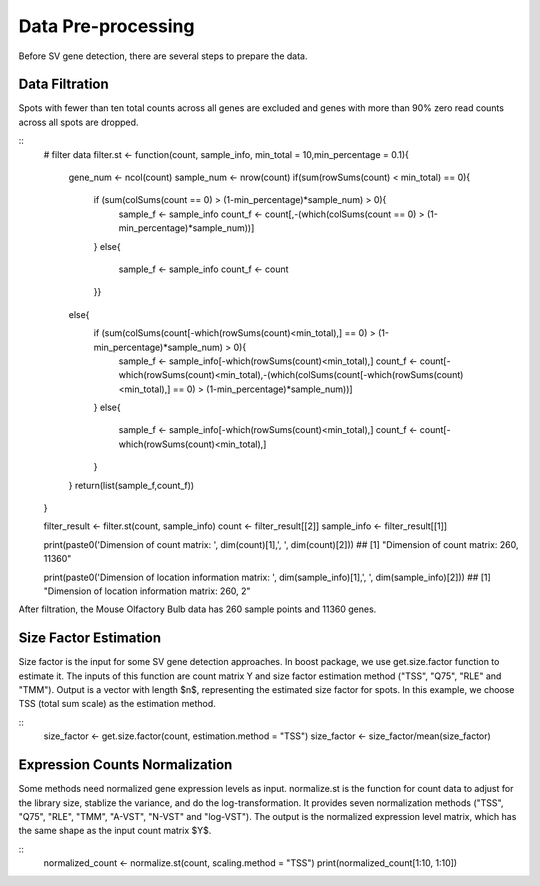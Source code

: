 Data Pre-processing
=============================

Before SV gene detection, there are several steps to prepare the data. 

Data Filtration
------------------------------

Spots with fewer than ten total counts across all genes are excluded and genes with more than 90% zero read counts across all spots are dropped. 

::
    # filter data
    filter.st <- function(count, sample_info, min_total = 10,min_percentage = 0.1){
      gene_num <- ncol(count)
      sample_num <- nrow(count)
      if(sum(rowSums(count) < min_total) == 0){
        if (sum(colSums(count == 0) > (1-min_percentage)*sample_num) > 0){
          sample_f <- sample_info
          count_f <- count[,-(which(colSums(count == 0) > (1-min_percentage)*sample_num))]
        }
        else{
          sample_f <- sample_info
          count_f <- count
        }}
      else{
        if (sum(colSums(count[-which(rowSums(count)<min_total),] == 0) > (1-min_percentage)*sample_num) > 0){
          sample_f <- sample_info[-which(rowSums(count)<min_total),]
          count_f <- count[-which(rowSums(count)<min_total),-(which(colSums(count[-which(rowSums(count)<min_total),] == 0) > (1-min_percentage)*sample_num))]
        }
        else{
          sample_f <- sample_info[-which(rowSums(count)<min_total),]
          count_f <- count[-which(rowSums(count)<min_total),]
        }
      }
      return(list(sample_f,count_f))
    }


    filter_result <- filter.st(count, sample_info)
    count <- filter_result[[2]]
    sample_info <- filter_result[[1]]

    print(paste0('Dimension of count matrix: ', dim(count)[1],', ', dim(count)[2]))
    ## [1] "Dimension of count matrix: 260, 11360"
    
    print(paste0('Dimension of location information matrix: ', dim(sample_info)[1],', ', dim(sample_info)[2]))
    ## [1] "Dimension of location information matrix: 260, 2"

After filtration, the Mouse Olfactory Bulb data has 260 sample points and 11360 genes.


Size Factor Estimation
-----------------------------
Size factor is the input for some SV gene detection approaches. In boost package, we use get.size.factor function to estimate it. The inputs of this function are count matrix Y and size factor estimation method ("TSS", "Q75", "RLE" and "TMM"). Output is a vector with length $n$, representing the estimated size factor for spots. In this example, we choose TSS (total sum scale) as the estimation method. 

::
	size_factor <- get.size.factor(count, estimation.method = "TSS")
	size_factor <- size_factor/mean(size_factor)


Expression Counts Normalization
------------------------------------

Some methods need normalized gene expression levels as input. normalize.st is the function for count data to adjust for the library size, stablize the variance, and do the log-transformation. It provides seven normalization methods ("TSS", "Q75", "RLE", "TMM", "A-VST", "N-VST" and "log-VST"). The output is the normalized expression level matrix, which has the same shape as the input count matrix $Y$.

::
    normalized_count <- normalize.st(count, scaling.method = "TSS")
    print(normalized_count[1:10, 1:10])



